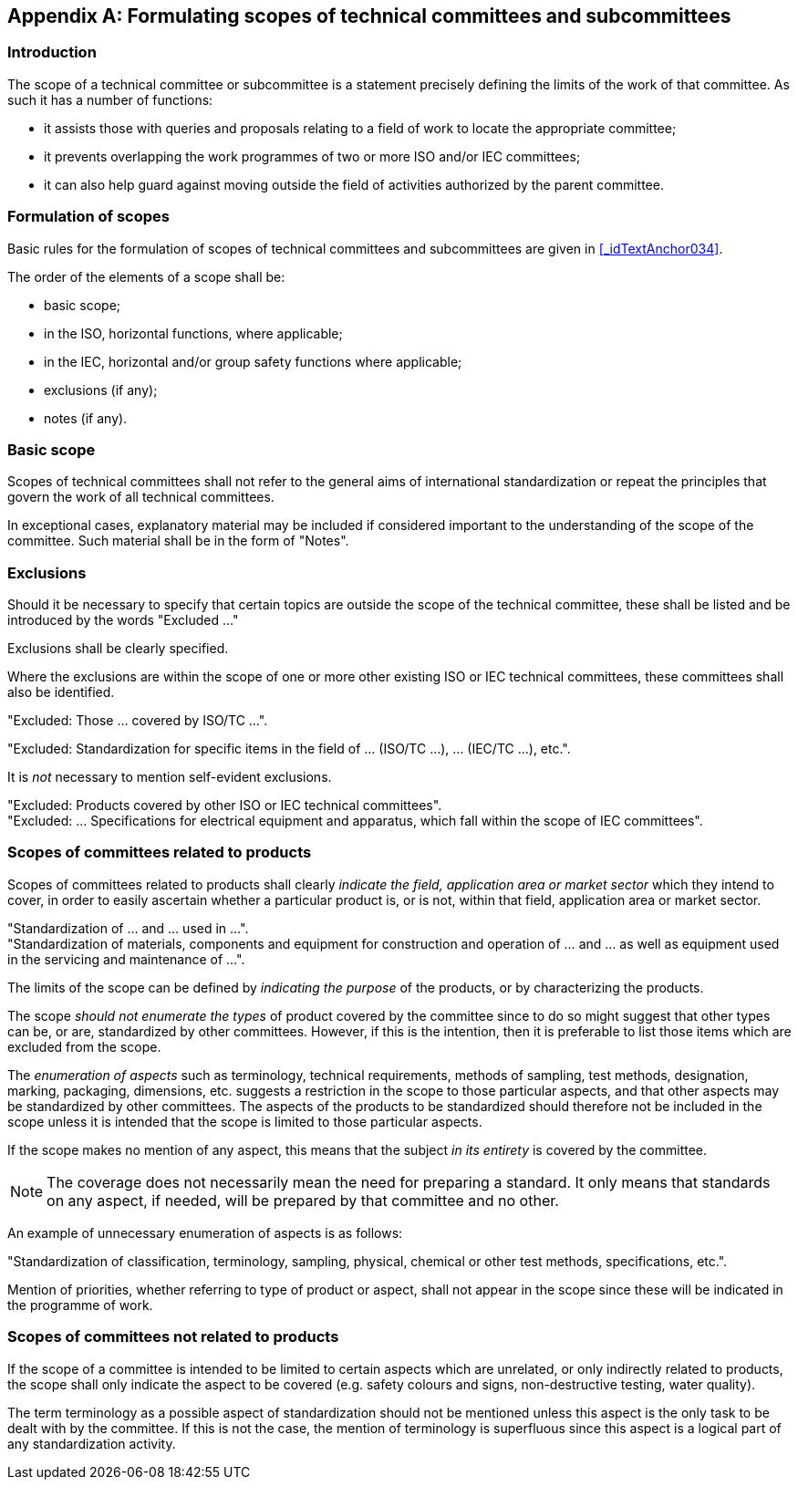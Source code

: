 

[[_idTextAnchor435]]
[appendix]
== Formulating scopes of technical committees and subcommittees

[[_idTextAnchor436]]
=== Introduction

The scope of a technical committee or subcommittee is a statement precisely defining the limits of the work of that committee. As such it has a number of functions:

* it assists those with queries and proposals relating to a field of work to locate the appropriate committee;
* it prevents overlapping the work programmes of two or more ISO and/or IEC committees;
* it can also help guard against moving outside the field of activities authorized by the parent committee.


[[_idTextAnchor437]]
=== Formulation of scopes

Basic rules for the formulation of scopes of technical committees and subcommittees are given in <<_idTextAnchor034>>.

The order of the elements of a scope shall be:

* basic scope;
* in the ISO, horizontal functions, where applicable;
* in the IEC, horizontal and/or group safety functions where applicable;
* exclusions (if any);
* notes (if any).


[[_idTextAnchor438]]
=== Basic scope

Scopes of technical committees shall not refer to the general aims of international standardization or repeat the principles that govern the work of all technical committees.

In exceptional cases, explanatory material may be included if considered important to the understanding of the scope of the committee. Such material shall be in the form of "Notes".


[[_idTextAnchor439]]
=== Exclusions

Should it be necessary to specify that certain topics are outside the scope of the technical committee, these shall be listed and be introduced by the words "Excluded …"

Exclusions shall be clearly specified.

Where the exclusions are within the scope of one or more other existing ISO or IEC technical committees, these committees shall also be identified.

[example]
"Excluded: Those … covered by ISO/TC …".

====
"Excluded: Standardization for specific items in the field of … (ISO/TC …), … (IEC/TC …), etc.".

It is _not_ necessary to mention self-evident exclusions.
====

[example]
"Excluded: Products covered by other ISO or IEC technical committees".

[example]
"Excluded: ... Specifications for electrical equipment and apparatus, which fall within the scope of IEC committees".


[[_idTextAnchor440]]
=== Scopes of committees related to products

Scopes of committees related to products shall clearly _indicate the field, application area or market sector_ which they intend to cover, in order to easily ascertain whether a particular product is, or is not, within that field, application area or market sector.

[example]
"Standardization of … and … used in …".

[example]
"Standardization of materials, components and equipment for construction and operation of … and … as well as equipment used in the servicing and maintenance of …".

The limits of the scope can be defined by _indicating the purpose_ of the products, or by characterizing the products.

The scope _should not enumerate the types_ of product covered by the committee since to do so might suggest that other types can be, or are, standardized by other committees. However, if this is the intention, then it is preferable to list those items which are excluded from the scope.

The _enumeration of aspects_ such as terminology, technical requirements, methods of sampling, test methods, designation, marking, packaging, dimensions, etc. suggests a restriction in the scope to those particular aspects, and that other aspects may be standardized by other committees. The aspects of the products to be standardized should therefore not be included in the scope unless it is intended that the scope is limited to those particular aspects.

If the scope makes no mention of any aspect, this means that the subject _in its entirety_ is covered by the committee.

NOTE: The coverage does not necessarily mean the need for preparing a standard. It only means that standards on any aspect, if needed, will be prepared by that committee and no other.

An example of unnecessary enumeration of aspects is as follows:

[example]
"Standardization of classification, terminology, sampling, physical, chemical or other test methods, specifications, etc.".

Mention of priorities, whether referring to type of product or aspect, shall not appear in the scope since these will be indicated in the programme of work.


[[_idTextAnchor441]]
=== Scopes of committees not related to products

If the scope of a committee is intended to be limited to certain aspects which are unrelated, or only indirectly related to products, the scope shall only indicate the aspect to be covered (e.g. safety colours and signs, non-destructive testing, water quality).

The term terminology as a possible aspect of standardization should not be mentioned unless this aspect is the only task to be dealt with by the committee. If this is not the case, the mention of terminology is superfluous since this aspect is a logical part of any standardization activity.
